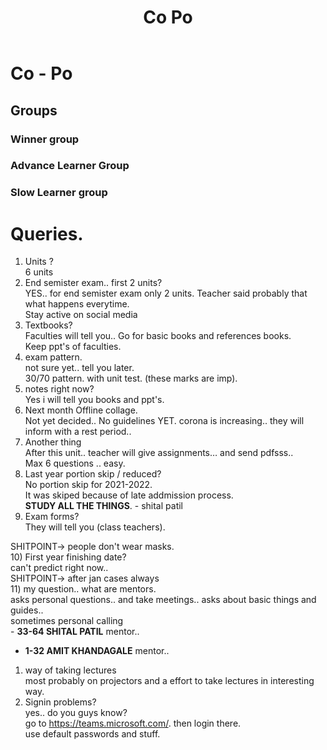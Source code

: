 #+TITLE: Co Po

* Co - Po

** Groups
*** Winner group
*** Advance Learner Group
*** Slow Learner group
* Queries.
1) Units ?\\
 6 units
2) End semister exam.. first 2 units?\\
   YES.. for end semister exam only 2 units. Teacher said probably that what happens everytime.\\
   Stay active on social media\\
3) Textbooks?\\
   Faculties will tell you.. Go for basic books and references books.\\
   Keep ppt's of faculties.\\
4) exam pattern.\\
   not sure yet.. tell you later.\\
   30/70 pattern. with unit test. (these marks are imp).\\
5) notes right now?\\
    Yes i will tell you books and ppt's.\\
6) Next month Offline collage.\\
   Not yet decided.. No guidelines YET. corona is increasing.. they will inform with a rest period..\\
7) Another thing\\
   After this unit.. teacher will give assignments... and send pdfsss..\\
   Max 6 questions .. easy.\\
8) Last year portion skip / reduced?\\
   No portion skip for 2021-2022.\\
   It was skiped because of late addmission process.\\
   *STUDY ALL THE THINGS*. - shital patil\\
9) Exam forms?\\
   They will tell you (class teachers).\\
SHITPOINT-> people don't wear masks.\\
10) First year finishing date?\\
    can't predict right now..\\
SHITPOINT-> after jan cases always\\
11) my question.. what are mentors.\\
  asks personal questions.. and take meetings.. asks about basic things and guides..\\
  sometimes personal calling\\
   - *33-64 SHITAL PATIL* mentor..
   - *1-32 AMIT KHANDAGALE* mentor..
12) way of taking lectures\\
   most probably on projectors and a effort to take lectures in interesting way.\\
13) Signin problems?\\
   yes.. do you guys know?\\
   go to https://teams.microsoft.com/. then login there.\\
   use default passwords and stuff.\\
